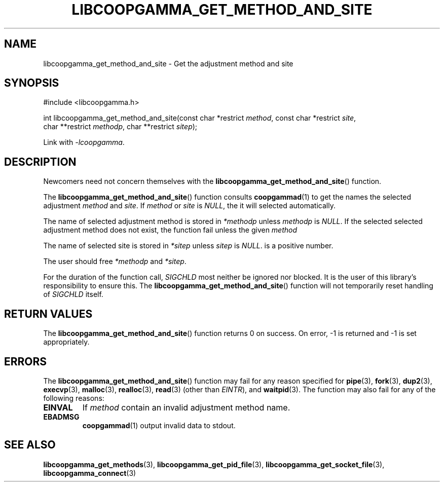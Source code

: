 .TH LIBCOOPGAMMA_GET_METHOD_AND_SITE 3 LIBCOOPGAMMA
.SH "NAME"
libcoopgamma_get_method_and_site - Get the adjustment method and site
.SH "SYNOPSIS"
.nf
#include <libcoopgamma.h>

int libcoopgamma_get_method_and_site(const char *restrict \fImethod\fP, const char *restrict \fIsite\fP,
                                     char **restrict \fImethodp\fP, char **restrict \fIsitep\fP);
.fi
.P
Link with
.IR -lcoopgamma .
.SH "DESCRIPTION"
Newcomers need not concern themselves with the
.BR libcoopgamma_get_method_and_site ()
function.
.P
The
.BR libcoopgamma_get_method_and_site ()
function consults
.BR coopgammad (1)
to get the names the selected adjustment
.I method
and
.IR site .
If
.I method
or
.I site
is
.IR NULL ,
the it will selected automatically.
.P
The name of selected adjustment method is
stored in
.I *methodp
unless
.I methodp
is
.IR NULL .
If the selected selected adjustment method does
not exist, the function fail unless the given
.I method
.P
The name of selected site is stored in
.I *sitep
unless
.I sitep
is
.IR NULL .
is a positive number.
.P
The user should free
.I *methodp
and
.IR *sitep .
.P
For the duration of the function call,
.I SIGCHLD
most neither be ignored nor blocked. It is the
user of this library's responsibility to ensure
this. The
.BR libcoopgamma_get_method_and_site ()
function will not temporarily reset handling of
.I SIGCHLD
itself.
.SH "RETURN VALUES"
The
.BR libcoopgamma_get_method_and_site ()
function returns 0 on success. On error, -1
is returned and -1 is set appropriately.
.SH "ERRORS"
The
.BR libcoopgamma_get_method_and_site ()
function may fail for any reason specified for
.BR pipe (3),
.BR fork (3),
.BR dup2 (3),
.BR execvp (3),
.BR malloc (3),
.BR realloc (3),
.BR read (3)
(other than
.IR EINTR ),
and
.BR waitpid (3).
The function may also fail for any of the
following reasons:
.TP
.B EINVAL
If
.I method
contain an invalid adjustment method name.
.TP
.B EBADMSG
.BR coopgammad (1)
output invalid data to stdout.
.SH "SEE ALSO"
.BR libcoopgamma_get_methods (3),
.BR libcoopgamma_get_pid_file (3),
.BR libcoopgamma_get_socket_file (3),
.BR libcoopgamma_connect (3)

